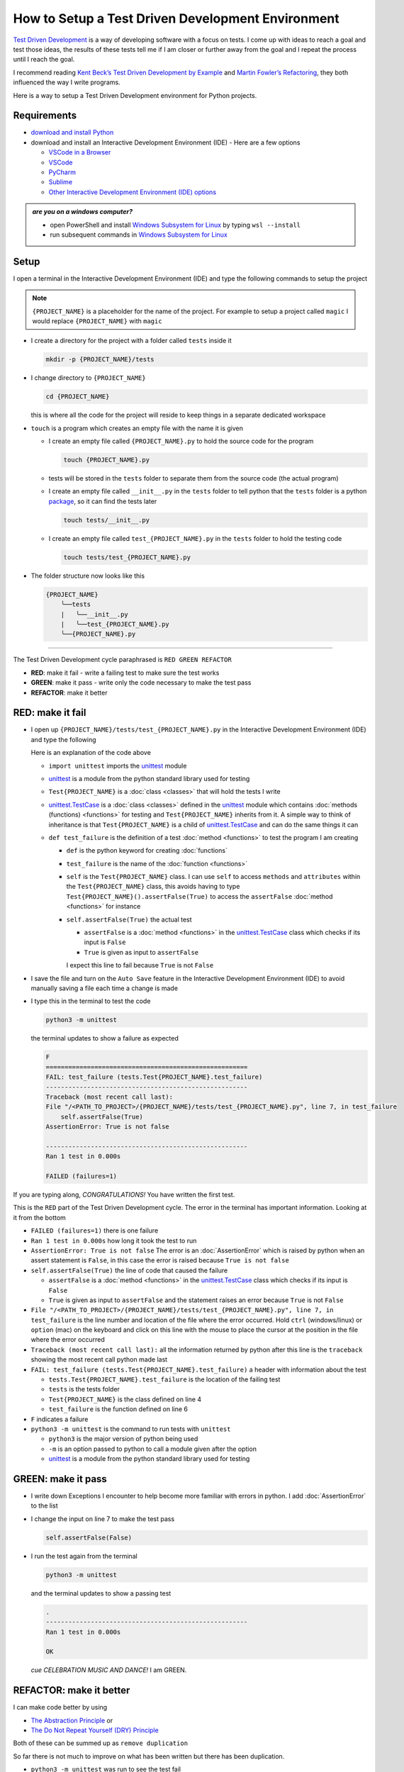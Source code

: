 
How to Setup a Test Driven Development Environment
==================================================

`Test Driven Development <https://en.wikipedia.org/wiki/Test-driven_development>`_ is a way of developing software with a focus on tests.  I come up with ideas to reach a goal and test those ideas, the results of these tests tell me if I am closer or further away from the goal and I repeat the process until I reach the goal.

I recommend reading `Kent Beck’s <https://en.wikipedia.org/wiki/Kent_Beck>`_ `Test Driven Development by Example <https://www.amazon.com/Test-Driven-Development-Kent-Beck/dp/0321146530/?_encoding=UTF8&pd_rd_w=dbNYL&content-id=amzn1.sym.579192ca-1482-4409-abe7-9e14f17ac827&pf_rd_p=579192ca-1482-4409-abe7-9e14f17ac827&pf_rd_r=133-9769820-0728336&pd_rd_wg=bMVBp&pd_rd_r=c84a5de8-ec36-4bd1-9196-8fa05de41794&ref_=aufs_ap_sc_dsk>`_ and `Martin Fowler’s <https://en.wikipedia.org/wiki/Martin_Fowler_(software_engineer)>`_ `Refactoring <https://www.amazon.com/Refactoring-Improving-Existing-Addison-Wesley-Signature/dp/0134757599/?_encoding=UTF8&pd_rd_w=dbNYL&content-id=amzn1.sym.579192ca-1482-4409-abe7-9e14f17ac827&pf_rd_p=579192ca-1482-4409-abe7-9e14f17ac827&pf_rd_r=133-9769820-0728336&pd_rd_wg=bMVBp&pd_rd_r=c84a5de8-ec36-4bd1-9196-8fa05de41794&ref_=aufs_ap_sc_dsk>`_, they both influenced the way I write programs.

Here is a way to setup a Test Driven Development environment for Python projects.


Requirements
------------


* `download and install Python <https://www.python.org/downloads/>`_
* download and install an Interactive Development Environment (IDE) - Here are a few options

  * `VSCode in a Browser <http://vscode.dev>`_
  * `VSCode <https://code.visualstudio.com/download>`_
  * `PyCharm <https://www.jetbrains.com/pycharm/download/#section=mac>`_
  * `Sublime <https://www.sublimetext.com>`_
  * `Other Interactive Development Environment (IDE) options <https://wiki.python.org/moin/IntegratedDevelopmentEnvironments>`_

.. admonition:: *are you on a windows computer?*

  * open PowerShell and install `Windows Subsystem for Linux <https://learn.microsoft.com/en-us/windows/wsl/install>`_ by typing ``wsl --install``
  * run subsequent commands in `Windows Subsystem for Linux <https://learn.microsoft.com/en-us/windows/wsl/install>`_


Setup
-----

I open a terminal in the Interactive Development Environment (IDE) and type the following commands to setup the project

.. note::

  ``{PROJECT_NAME}`` is a placeholder for the name of the project. For example to setup a project called ``magic`` I would replace ``{PROJECT_NAME}`` with ``magic``

* I create a directory for the project with a folder called ``tests`` inside it

  .. code-block:: shell

    mkdir -p {PROJECT_NAME}/tests

* I change directory to ``{PROJECT_NAME}``

  .. code-block:: shell

    cd {PROJECT_NAME}

  this is where all the code for the project will reside to keep things in a separate dedicated workspace

* ``touch`` is a program which creates an empty file with the name it is given

  - I create an empty file called ``{PROJECT_NAME}.py`` to hold the source code for the program

    .. code-block:: shell

      touch {PROJECT_NAME}.py

  - tests will be stored in the ``tests`` folder to separate them from the source code (the actual program)
  - I create an empty file called ``__init__.py`` in the ``tests`` folder to tell python that the ``tests`` folder is a python `package <https://docs.python.org/3/glossary.html#term-regular-package>`_, so it can find the tests later

    .. code-block:: shell

      touch tests/__init__.py

  - I create an empty file called ``test_{PROJECT_NAME}.py`` in the ``tests`` folder to hold the testing code

    .. code-block:: shell

      touch tests/test_{PROJECT_NAME}.py

* The folder structure now looks like this

  .. code-block:: ruby

    {PROJECT_NAME}
        ╰──tests
        |   ╰──__init__.py
        |   ╰──test_{PROJECT_NAME}.py
        ╰──{PROJECT_NAME}.py


----


The Test Driven Development cycle paraphrased is ``RED GREEN REFACTOR``

* **RED**: make it fail - write a failing test to make sure the test works
* **GREEN**: make it pass - write only the code necessary to make the test pass
* **REFACTOR**: make it better


RED: make it fail
-----------------


* I open up ``{PROJECT_NAME}/tests/test_{PROJECT_NAME}.py`` in the Interactive Development Environment (IDE) and type the following

  .. code-block:: python
    :linenos:

    import unittest


    class Test{PROJECT_NAME}(unittest.TestCase):

        def test_failure(self):
            self.assertFalse(True)

  Here is an explanation of the code above

  - ``import unittest`` imports the `unittest <https://docs.python.org/3/library/unittest.html>`_ module
  - `unittest <https://docs.python.org/3/library/unittest.html>`_ is a module from the python standard library used for testing
  - ``Test{PROJECT_NAME}`` is a :doc:`class <classes>` that will hold the tests I write
  - `unittest.TestCase <https://docs.python.org/3/library/unittest.html?highlight=unittest#unittest.TestCase>`_ is a :doc:`class <classes>` defined in the `unittest <https://docs.python.org/3/library/unittest.html>`_ module which contains :doc:`methods (functions) <functions>` for testing and ``Test{PROJECT_NAME}`` inherits from it. A simple way to think of inheritance is that ``Test{PROJECT_NAME}`` is a child of `unittest.TestCase <https://docs.python.org/3/library/unittest.html?highlight=unittest#unittest.TestCase>`_ and can do the same things it can
  - ``def test_failure`` is the definition of a test :doc:`method <functions>` to test the program I am creating

    * ``def`` is the python keyword for creating :doc:`functions`
    * ``test_failure`` is the name of the :doc:`function <functions>`
    * ``self`` is the ``Test{PROJECT_NAME}`` class. I can use ``self`` to access ``methods`` and ``attributes`` within the ``Test{PROJECT_NAME}`` class, this avoids having to type ``Test{PROJECT_NAME}().assertFalse(True)`` to access the ``assertFalse`` :doc:`method <functions>` for instance
    * ``self.assertFalse(True)`` the actual test

      - ``assertFalse`` is a :doc:`method <functions>` in the `unittest.TestCase <https://docs.python.org/3/library/unittest.html?highlight=unittest#unittest.TestCase>`_ class which checks if its input is ``False``
      - ``True`` is given as input to ``assertFalse``

      I expect this line to fail because ``True`` is not ``False``

* I save the file and turn on the ``Auto Save`` feature in the Interactive Development Environment (IDE) to avoid manually saving a file each time a change is made
* I type this in the terminal to test the code

  .. code-block:: python

    python3 -m unittest

  the terminal updates to show a failure as expected

  .. code-block:: python

    F
    ======================================================
    FAIL: test_failure (tests.Test{PROJECT_NAME}.test_failure)
    ------------------------------------------------------
    Traceback (most recent call last):
    File "/<PATH_TO_PROJECT>/{PROJECT_NAME}/tests/test_{PROJECT_NAME}.py", line 7, in test_failure
        self.assertFalse(True)
    AssertionError: True is not false

    ------------------------------------------------------
    Ran 1 test in 0.000s

    FAILED (failures=1)

If you are typing along, *CONGRATULATIONS!* You have written the first test.

This is the ``RED`` part of the Test Driven Development cycle. The error in the terminal has important information. Looking at it from the bottom


* ``FAILED (failures=1)`` there is one failure
* ``Ran 1 test in 0.000s`` how long it took the test to run
* ``AssertionError: True is not false`` The error is an :doc:`AssertionError` which is raised by python when an assert statement is ``False``, in this case the error is raised because ``True is not false``
* ``self.assertFalse(True)`` the line of code that caused the failure

  - ``assertFalse`` is a :doc:`method <functions>` in the `unittest.TestCase <https://docs.python.org/3/library/unittest.html?highlight=unittest#unittest.TestCase>`_ class which checks if its input is ``False``
  - ``True`` is given as input to ``assertFalse`` and the statement raises an error because ``True`` is not ``False``

* ``File "/<PATH_TO_PROJECT>/{PROJECT_NAME}/tests/test_{PROJECT_NAME}.py", line 7, in test_failure`` is the line number and location of the file where the error occurred. Hold ``ctrl`` (windows/linux) or ``option`` (mac) on the keyboard and click on this line with the mouse to place the cursor at the position in the file where the error occurred
* ``Traceback (most recent call last):`` all the information returned by python after this line is the ``traceback`` showing the most recent call python made last
* ``FAIL: test_failure (tests.Test{PROJECT_NAME}.test_failure)`` a header with information about the test

  - ``tests.Test{PROJECT_NAME}.test_failure`` is the location of the failing test
  -  ``tests`` is the tests folder
  - ``Test{PROJECT_NAME}`` is the class defined on line 4
  - ``test_failure`` is the function defined on line 6

* ``F`` indicates a failure
* ``python3 -m unittest`` is the command to run tests with ``unittest``

  - ``python3`` is the major version of python being used
  - ``-m`` is an option passed to python to call a module given after the option
  - `unittest <https://docs.python.org/3/library/unittest.html>`_ is a module from the python standard library used for testing


GREEN: make it pass
-------------------


* I write down Exceptions I encounter to help become more familiar with errors in python. I add :doc:`AssertionError` to the list

  .. code-block:: python
    :linenos:

    import unittest


    class Test{PROJECT_NAME}(unittest.TestCase):

        def test_failure(self):
            self.assertFalse(True)

    # Exceptions Encountered
    # AssertionError

* I change the input on line 7 to make the test pass

  .. code-block:: python

    self.assertFalse(False)

* I run the test again from the terminal

  .. code-block:: python

    python3 -m unittest

  and the terminal updates to show a passing test

  .. code-block:: python

    .
    ------------------------------------------------------
    Ran 1 test in 0.000s

    OK

  *cue CELEBRATION MUSIC AND DANCE!* I am GREEN.


REFACTOR: make it better
------------------------

I can make code better by using


* `The Abstraction Principle <https://en.wikipedia.org/wiki/Abstraction_principle_(computer_programming)>`_ or
* `The Do Not Repeat Yourself (DRY) Principle <https://en.wikipedia.org/wiki/Don%27t_repeat_yourself>`_

Both of these can be summed up as ``remove duplication``

So far there is not much to improve on what has been written but there has been duplication.

* ``python3 -m unittest`` was run to see the test fail
* ``python3 -m unittest`` was run to see the test pass
* ``python3 -m unittest`` will be run to make sure changes do not break previous passing tests

This means ``python3 -m unittest`` is run for each part of the Test Driven Development cycle or each time there is a code change. I automate this so I `Do Not Repeat myself <https://en.wikipedia.org/wiki/Don%27t_repeat_yourself>`_, it would be better for a program to automatically run the tests when there is a change to the code

How to Automatically Run Tests
^^^^^^^^^^^^^^^^^^^^^^^^^^^^^^

How to create a Virtual Environment
+++++++++++++++++++++++++++++++++++

* Using ``echo`` I create a file called ``requirements.txt`` in the ``{PROJECT_NAME}`` folder with ``pytest-watch`` as the text

  .. code-block:: shell

    echo "pytest-watch" > requirements.txt

  - ``pytest-watch`` is a python program that automatically uses the `pytest <https://docs.pytest.org/>`_ python package to run tests when a python file in the project changes
  - `pytest <https://docs.pytest.org/>`_ is a python package like `unittest <https://docs.python.org/3/library/unittest.html>`_ for running tests in python
  - ``requirements.txt`` is a file where I can list required python packages for `pip <https://pypi.org/project/pip/>`_ the `python package manager <https://pypi.org/project/pip/>`_ to install later, you can use any name you like

* I create a virtual environment using the `venv <https://docs.python.org/3/library/venv.html#module-venv>`_ module from the python standard library

  .. code-block:: python

      python3 -m venv .venv

  - ``python3`` is the major version of python being used
  - ``-m`` is an option passed to python to call the module given after the option
  - `venv <https://docs.python.org/3/library/venv.html#module-venv>`_ is a module from the python standard library for creating virtual environments when given a name
  - a virtual environment is an isolated folder that holds dependencies, it keeps the dependencies for a specific project separate
  - ``.venv`` is the standard name for virtual environments in python, you can use any name you like

* I activate the virtual environment to use it

  .. code-block:: python

      source .venv/bin/activate

  the ``(.venv)`` on the far left of the command line in the terminal indicates the virtual environment is activated

* I upgrade `pip <https://pypi.org/project/pip/>`_ the `python package manager <https://pypi.org/project/pip/>`_ to the latest version

  .. code-block:: python

      python3 -m pip install --upgrade pip

  - ``python3`` is the major version of python being used
  - ``-m`` is an option passed to python to call the module given after the option
  - `pip <https://pypi.org/project/pip/>`_ is a module from the python standard library for installing python packages
  - ``install`` is an argument given to `pip <https://pypi.org/project/pip/>`_ to install a given package name
  - ``pip`` is the given package name for `pip <https://pypi.org/project/pip/>`_ to install, in this case  ``pip`` installs ``pip``
  - ``--upgrade`` is an option given to the ``install`` argument for `pip <https://pypi.org/project/pip/>`_ to install the latest version of the name given

* I can now use `pip <https://pypi.org/project/pip/>`_ to install any python packages listed in ``requirements.txt`` in the virtual environment. In this case `pip <https://pypi.org/project/pip/>`_ will install ``pytest-watch``

  .. code-block:: python

      pip install --requirement requirements.txt

  - ``--requirement`` is another option that can be passed to the ``install`` argument to install python packages from a given file name
  - ``requirements.txt`` is the file that contains a list of libraries for `pip <https://pypi.org/project/pip/>`_ to install

* The folder structure now looks like this

  .. code-block:: ruby

      {PROJECT_NAME}
          ╰──.venv
          ╰──tests
          |   ╰──__init__.py
          |   ╰──test_{PROJECT_NAME}.py
          ╰──{PROJECT_NAME}.py
          ╰──requirements.txt

* I type ``pytest-watch`` in the terminal to run the tests and it displays information about the test without going back to the command line

  .. code-block:: ruby

    [TODAYS_DATE] Running: py.test
    ================== test session starts===================
    platform <YOUR_OPERATING_SYSTEM> -- python <YOUR_python_VERSION >, pytest-<VERSION>, pluggy-<VERSION>
    rootdir: <YOUR_PATH>/project_name
    collected 1 item

    tests/test_<PROJECT_NAME>.py .                     [100%]

    =============== 1 passed in 0.00s =======================

* to verify that the terminal now responds to changes, I modify the input on line 7 in ``test_{PROJECT_NAME}.py`` to ``True`` to see it fail and back to ``False`` to see it pass
* I can press ``ctrl`` + ``c`` on the keyboard in the terminal to stop the tests at anytime

How to Deactivate a Virtual Environment
+++++++++++++++++++++++++++++++++++++++

type ``deactivate`` in the terminal

How to Activate a Virtual Environment
+++++++++++++++++++++++++++++++++++++

Make sure you are in the directory that contains the virtual environment for example ``{PROJECT_NAME}`` and type ``source .venv/bin/activate`` in the terminal



BONUS: Automatically create a Python Test Driven Development Environment
-------------------------------------------------------------------------

You made it this far and have become the greatest programmer in the world. Following the `The Do Not Repeat Yourself (DRY) Principle <https://en.wikipedia.org/wiki/Don%27t_repeat_yourself>`_, I would write a program that contains all the steps above. I can then use it to setup a Test Driven Development Environment any time I want without having to remember each step of the process

* I exit the tests in the terminal by pressing ``ctrl`` + ``c`` on the keyboard
* I type ``deactivate`` to deactivate the virtual environment
* I change directory to the parent of ``{PROJECT_NAME}``

  .. code-block:: shell

      cd ..

* I type ``history`` in the terminal to list the commands typed in this session so far as a reference for the program

  .. code-block:: shell

    history

* I create an empty file with a name that describes what the program does so it is easy to remember later, for example ``setupPythonTdd.sh``

  .. code-block:: shell

      touch setupPythonTdd.sh

* I open ``setupPythonTdd.sh`` in the Interactive Development Environment (IDE) and copy each command displayed in the terminal from ``history``

  .. code-block:: ruby
   :linenos:

    mkdir -p {PROJECT_NAME}/tests
    cd {PROJECT_NAME}
    touch {PROJECT_NAME}.py
    touch tests/__init__.py
    touch tests/test_{PROJECT_NAME}.py
    echo "pytest-watch" > requirements.txt
    python3 -m venv .venv
    source .venv/bin/activate
    python3 -m pip install --upgrade pip
    python3 -m pip install --requirement requirements.txt
    pytest-watch

* There is a problem with the program, it will always create a project called ``{PROJECT_NAME}`` so I need to add a variable to make it create any project name I pass to the program as input. I update the program with a variable called ``PROJECT_NAME`` which is referenced with ``$PROJECT_NAME``

  .. code-block:: shell
    :linenos:

    PROJECT_NAME=$1
    mkdir -p $PROJECT_NAME/tests
    cd $PROJECT_NAME
    touch $PROJECT_NAME.py
    touch tests/__init__.py
    touch tests/test_$PROJECT_NAME.py

    echo "pytest-watch" > requirements.txt

    python3 -m venv .venv
    source .venv/bin/activate
    python3 -m pip install --upgrade pip
    python3 -m pip install --requirement requirements.txt
    pytest-watch

* to add the test for failure in ``test_$PROJECT_NAME.py``, I use the ``concatenate`` program to add the text

  .. code-block:: shell
    :linenos:

    PROJECT_NAME=$1
    mkdir -p $PROJECT_NAME/tests
    cd $PROJECT_NAME
    touch $PROJECT_NAME.py
    touch tests/__init__.py

    cat << DELIMITER > tests/test_$PROJECT_NAME.py
    import unittest


    class Test$PROJECT_NAME(unittest.TestCase):

        def test_failure(self):
            self.assertFalse(True)
    DELIMITER

    echo "pytest-watch" > requirements.txt

    python3 -m venv .venv
    source .venv/bin/activate
    python3 -m pip install --upgrade pip
    python3 -m pip install --requirement requirements.txt
    pytest-watch

  all the text between the two ``DELIMITER`` words will be written to ``tests/test_$PROJECT_NAME.py``

* I use ``chmod`` to make the program executable

  .. code-block:: python

    chmod +x setupPythonTdd.sh

* I can now create a Test Driven Development environment on demand by giving a name for the ``{PROJECT_NAME}`` variable when the program is called. For example, typing this command in the terminal in the folder where ``setupPythonTdd.sh`` is saved will setup a Test Driven Development environment for a project called ``magic``

  .. code-block:: shell

    ./setupPythonTdd.sh magic

This is one of the advantages of programming, I can take a series of steps and make them a one line command which the computer does on my behalf

You now know one way to Setup a Test Driven Development Environment for Python projects, and have a program to do it for you anytime you want

Happy Trails!
